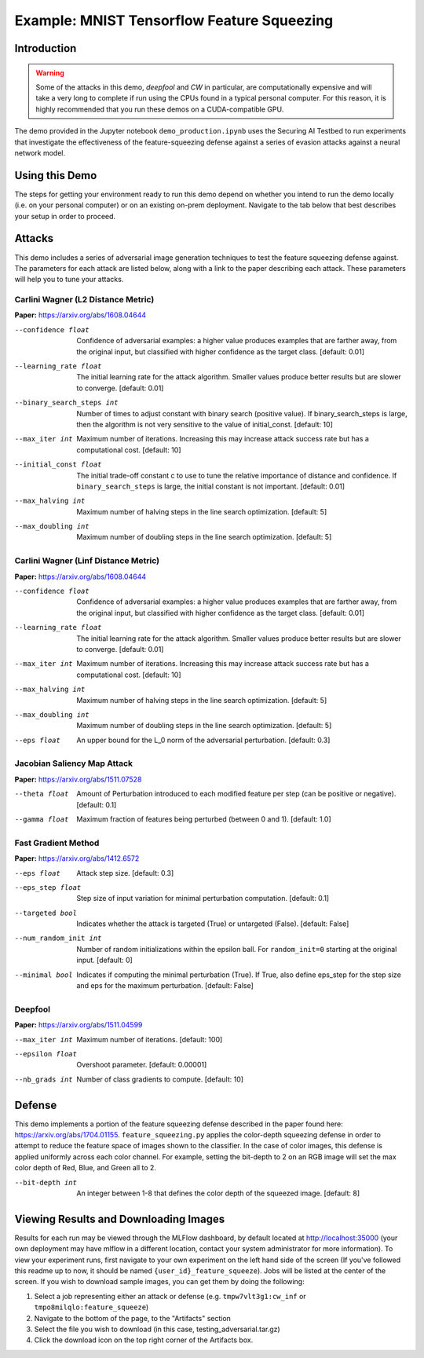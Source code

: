 .. _tutorials-example-tensorflow-mnist-feature-squeezing:

Example: MNIST Tensorflow Feature Squeezing
===========================================

Introduction
------------

.. warning::

   Some of the attacks in this demo, *deepfool* and *CW* in particular, are computationally expensive and will take a very long to complete if run using the CPUs found in a typical personal computer.
   For this reason, it is highly recommended that you run these demos on a CUDA-compatible GPU.

The demo provided in the Jupyter notebook ``demo_production.ipynb`` uses the Securing AI Testbed to run experiments that investigate the effectiveness of the feature-squeezing defense against a series of evasion attacks against a neural network model.

Using this Demo
---------------

The steps for getting your environment ready to run this demo depend on whether you intend to run the demo locally (i.e. on your personal computer) or on an existing on-prem deployment.
Navigate to the tab below that best describes your setup in order to proceed.

.. tabbed:: Local

   Everything you need to run this demo locally is packaged into a set of Docker images that you can obtain by opening a terminal, navigating to the root directory of the repository, and running `make pull-latest`.
   Once you have downloaded the images, stay in the terminal and navigate to this example's directory and run the demo startup sequence,

   .. code-block:: sh

      make demo

   The startup sequence will take more time to finish the first time you use this demo, as you will need to download the MNIST dataset, initialize the Testbed API database, and synchronize the task plugins to the S3 storage.

   .. include:: snippets/common-setup-instructions.rst

   If you are running the demos locally and want to watch the output logs for the Tensorflow worker containers as you step through the demo, run `docker-compose logs -f tfcpu-01 tfcpu-02` in your terminal.

   .. include:: snippets/common-feature-squeezing-notebook-summary.rst

   .. include:: snippets/common-teardown-instructions.rst
   If you were watching the output logs, you will need to press :kbd:`Ctrl-C` to stop following the logs before you can run ``make teardown``.

.. tabbed:: On-Prem Deployment

   To run the demo on an on-prem deployment, all you need to do is download and start the **jupyter** service defined in this example's ``docker-compose.yml`` file.
   Open a terminal and navigate to this example's directory and run the **jupyter** startup sequence,

   .. code-block:: sh

      make jupyter

   .. include:: snippets/common-setup-instructions.rst
   If necessary, also change the queue variable from ``tensorflow_gpu`` to the appropriate queue name registered in your on-prem deployment.
   If you are unsure which queue you should be submitting jobs to, contact your Testbed system administrator.

   .. include:: snippets/common-feature-squeezing-notebook-summary.rst

   .. include:: snippets/common-teardown-instructions.rst

Attacks
-------

This demo includes a series of adversarial image generation techniques to test the feature squeezing defense against.
The parameters for each attack are listed below, along with a link to the paper describing each attack.
These parameters will help you to tune your attacks.

Carlini Wagner (L2 Distance Metric)
^^^^^^^^^^^^^^^^^^^^^^^^^^^^^^^^^^^

**Paper:** https://arxiv.org/abs/1608.04644

--confidence float         Confidence of adversarial examples: a higher value produces examples that are farther away, from the original input, but classified with higher confidence as the target class. [default: 0.01]
--learning_rate float      The initial learning rate for the attack algorithm. Smaller values produce better results but are slower to converge. [default: 0.01]
--binary_search_steps int  Number of times to adjust constant with binary search (positive value). If binary_search_steps is large, then the algorithm is not very sensitive to the value of initial_const. [default: 10]
--max_iter int             Maximum number of iterations. Increasing this may increase attack success rate but has a computational cost. [default: 10]
--initial_const float      The initial trade-off constant c to use to tune the relative importance of distance and confidence. If ``binary_search_steps`` is large, the initial constant is not important. [default: 0.01]
--max_halving int          Maximum number of halving steps in the line search optimization. [default: 5]
--max_doubling int         Maximum number of doubling steps in the line search optimization. [default: 5]

Carlini Wagner (Linf Distance Metric)
^^^^^^^^^^^^^^^^^^^^^^^^^^^^^^^^^^^^^

**Paper:** https://arxiv.org/abs/1608.04644

--confidence float     Confidence of adversarial examples: a higher value produces examples that are farther away, from the original input, but classified with higher confidence as the target class. [default: 0.01]
--learning_rate float  The initial learning rate for the attack algorithm. Smaller values produce better results but are slower to converge. [default: 0.01]
--max_iter int         Maximum number of iterations. Increasing this may increase attack success rate but has a computational cost. [default: 10]
--max_halving int      Maximum number of halving steps in the line search optimization. [default: 5]
--max_doubling int     Maximum number of doubling steps in the line search optimization. [default: 5]
--eps float            An upper bound for the L_0 norm of the adversarial perturbation. [default: 0.3]

Jacobian Saliency Map Attack
^^^^^^^^^^^^^^^^^^^^^^^^^^^^

**Paper:** https://arxiv.org/abs/1511.07528

--theta float  Amount of Perturbation introduced to each modified feature per step (can be positive or negative). [default: 0.1]
--gamma float  Maximum fraction of features being perturbed (between 0 and 1). [default: 1.0]

Fast Gradient Method
^^^^^^^^^^^^^^^^^^^^

**Paper:** https://arxiv.org/abs/1412.6572

--eps float            Attack step size. [default: 0.3]
--eps_step float       Step size of input variation for minimal perturbation computation. [default: 0.1]
--targeted bool        Indicates whether the attack is targeted (True) or untargeted (False). [default: False]
--num_random_init int  Number of random initializations within the epsilon ball. For ``random_init=0`` starting at the original input. [default: 0]
--minimal bool         Indicates if computing the minimal perturbation (True). If True, also define eps_step for the step size and eps for the maximum perturbation. [default: False]

Deepfool
^^^^^^^^

**Paper:** https://arxiv.org/abs/1511.04599

--max_iter int   Maximum number of iterations. [default: 100]
--epsilon float  Overshoot parameter. [default: 0.00001]
--nb_grads int   Number of class gradients to compute. [default: 10]

Defense
-------

This demo implements a portion of the feature squeezing defense described in the paper found here: https://arxiv.org/abs/1704.01155.
``feature_squeezing.py`` applies the color-depth squeezing defense in order to attempt to reduce the feature space of images shown to the classifier.
In the case of color images, this defense is applied uniformly across each color channel.
For example, setting the bit-depth to 2 on an RGB image will set the max color depth of Red, Blue, and Green all to 2.

--bit-depth int  An integer between 1-8 that defines the color depth of the squeezed image. [default: 8]

Viewing Results and Downloading Images
--------------------------------------

Results for each run may be viewed through the MLFlow dashboard, by default located at http://localhost:35000 (your own deployment may have mlflow in a different location, contact your system administrator for more information).
To view your experiment runs, first navigate to your own experiment on the left hand side of the screen (If you've followed this readme up to now, it should be named ``{user_id}_feature_squeeze``).
Jobs will be listed at the center of the screen.
If you wish to download sample images, you can get them by doing the following:

#. Select a job representing either an attack or defense (e.g. ``tmpw7vlt3g1:cw_inf`` or ``tmpo8milqlo:feature_squeeze``)
#. Navigate to the bottom of the page, to the "Artifacts" section
#. Select the file you wish to download (in this case, testing_adversarial.tar.gz)
#. Click the download icon on the top right corner of the Artifacts box.
